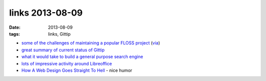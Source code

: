links 2013-08-09
================

:date: 2013-08-09
:tags: links, Gittip



* `some of the challenges of maintaining a popular FLOSS project`__ (via__)

* `great summary of current status of Gittip`__

* `what it would take to build a general purpose search engine`__

* `lots of impressive activity around Libreoffice`__

* `How A Web Design Goes Straight To Hell`__ - nice humor


__ https://github.com/jashkenas/coffee-script/issues/2864#issuecomment-15159370
__ http://www.binpress.com/blog/2013/04/14/open-source-cannot-live-on-donations-alone
__ https://medium.com/building-gittip/bb770ab13101
__ https://news.ycombinator.com/item?id=5916687
__ http://blog.documentfoundation.org/2013/07/22/getting-close-to-libreoffice-4-1
__ http://theoatmeal.com/comics/design_hell
